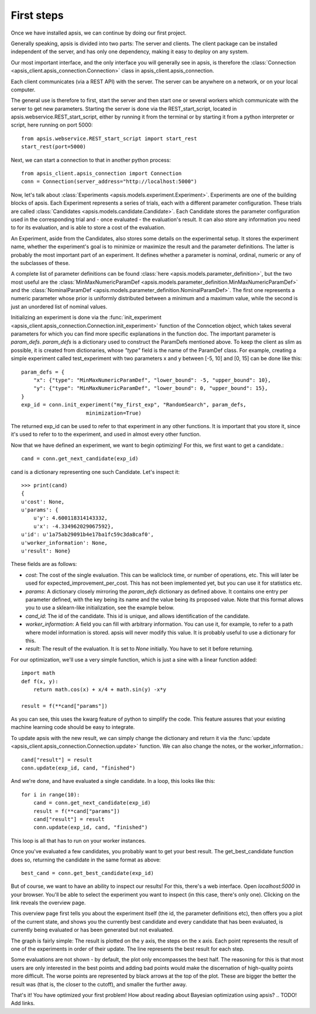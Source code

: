 First steps
***********

Once we have installed apsis, we can continue by doing our first project.

Generally speaking, apsis is divided into two parts: The server and clients. The client package can be installed independent of the server, and has only one dependency, making it easy to deploy on any system.

Our most important interface, and the only interface you will generally see in apsis, is therefore the :class:`Connection <apsis_client.apsis_connection.Connection>` class in apsis_client.apsis_connection.

Each client communicates (via a REST API) with the server. The server can be anywhere on a network, or on your local computer.

The general use is therefore to first, start the server and then start one or several workers which communicate with the server to get new parameters. Starting the server is done via the REST_start_script, located in apsis.webservice.REST_start_script, either by running it from the terminal or by starting it from a python interpreter or script, here running on port 5000::

    from apsis.webservice.REST_start_script import start_rest
    start_rest(port=5000)
    
Next, we can start a connection to that in another python process::

    from apsis_client.apsis_connection import Connection
    conn = Connection(server_address="http://localhost:5000")

Now, let's talk about :class:`Experiments <apsis.models.experiment.Experiment>`. Experiments are one of the building blocks of apsis.
Each Experiment represents a series of trials, each with a different parameter configuration. These trials are called :class:`Candidates <apsis.models.candidate.Candidate>`. Each Candidate stores the parameter configuration used in the corresponding trial and - once evaluated - the evaluation's result. It can also store any information you need to for its evaluation, and is able to store a cost of the evaluation.

An Experiment, aside from the Candidates, also stores some details on the experimental setup. It stores the experiment name, whether the experiment's goal is to minimize or maximize the result and the parameter definitions. The latter is probably the most important part of an experiment. It defines whether a parameter is nominal, ordinal, numeric or any of the subclasses of these.

A complete list of parameter definitions can be found :class:`here <apsis.models.parameter_definition>`, but the two most useful are the :class:`MinMaxNumericParamDef <apsis.models.parameter_definition.MinMaxNumericParamDef>` and the :class:`NominalParamDef <apsis.models.parameter_definition.NominalParamDef>`. The first one represents a numeric parameter whose prior is uniformly distributed between a minimum and a maximum value, while the second is just an unordered list of nominal values.

Initializing an experiment is done via the :func:`init_experiment  <apsis_client.apsis_connection.Connection.init_experiment>` function of the Conncetion object, which takes several parameters for which you can find more specific explanations in the function doc. The important parameter is `param_defs`. `param_defs` is a dictionary used to construct the ParamDefs mentioned above. To keep the client as slim as possible, it is created from dictionaries, whose `"type"` field is the name of the ParamDef class. For example, creating a simple experiment called test_experiment with two parameters x and y between [-5, 10] and [0, 15] can be done like this::

    
    param_defs = {
        "x": {"type": "MinMaxNumericParamDef", "lower_bound": -5, "upper_bound": 10},
        "y": {"type": "MinMaxNumericParamDef", "lower_bound": 0, "upper_bound": 15},
    }
    exp_id = conn.init_experiment("my_first_exp", "RandomSearch", param_defs,
                         minimization=True)

The returned exp_id can be used to refer to that experiment in any other functions. It is important that you store it, since it's used to refer to to the experiment, and used in almost every other function.

Now that we have defined an experiment, we want to begin optimizing! For this, we first want to get a candidate.::

    cand = conn.get_next_candidate(exp_id)
    
cand is a dictionary representing one such Candidate. Let's inspect it::

    >>> print(cand)
    {
    u'cost': None, 
    u'params': {
        u'y': 4.600118314143332, 
        u'x': -4.334962029067592}, 
    u'id': u'1a75ab29091b4e17ba1fc59c3da8caf0', 
    u'worker_information': None, 
    u'result': None}

These fields are as follows:

* `cost`: The cost of the single evaluation. This can be wallclock time, or number of operations, etc. This will later be used for expected_improvement_per_cost. This has not been implemented yet, but you can use it for statistics etc.
* `params`: A dictionary closely mirroring the `param_defs` dictionary as defined above. It contains one entry per parameter defined, with the key being its name and the value being its proposed value. Note that this format allows you to use a sklearn-like initialization, see the example below.
* `cand_id`: The id of the candidate. This id is unique, and allows identification of the candidate.
* `worker_information`: A field you can fill with arbitrary information. You can use it, for example, to refer to a path where model information is stored. apsis will never modify this value. It is probably useful to use a dictionary for this.
* `result`: The result of the evaluation. It is set to `None` initially. You have to set it before returning.

    
For our optimization, we'll use a very simple function, which is just a sine with a linear function added::

    import math
    def f(x, y):
        return math.cos(x) + x/4 + math.sin(y) -x*y
        
    result = f(**cand["params"])

As you can see, this uses the kwarg feature of python to simplify the code. This feature assures that your existing machine learning code should be easy to integrate.

To update apsis with the new result, we can simply change the dictionary and return it via the :func:`update <apsis_client.apsis_connection.Connection.update>` function. We can also change the notes, or the worker_information.::

    cand["result"] = result
    conn.update(exp_id, cand, "finished")
    
And we're done, and have evaluated a single candidate. In a loop, this looks like this::

    for i in range(10):
        cand = conn.get_next_candidate(exp_id)
        result = f(**cand["params"])
        cand["result"] = result
        conn.update(exp_id, cand, "finished")
        

This loop is all that has to run on your worker instances.

Once you've evaluated a few candidates, you probably want to get your best result. The get_best_candidate function does so, returning the candidate in the same format as above::

    best_cand = conn.get_best_candidate(exp_id)


But of course, we want to have an ability to inspect our results! For this, there's a web interface. Open `localhost:5000` in your browser. You'll be able to select the experiment you want to inspect (in this case, there's only one). Clicking on the link reveals the overview page.

This overview page first tells you about the experiment itself (the id, the parameter definitions etc), then offers you a plot of the current state, and shows you the currently best candidate and every candidate that has been evaluated, is currently being evaluated or has been generated but not evaluated.

The graph is fairly simple: The result is plotted on the y axis, the steps on the x axis. Each point represents the result of one of the experiments in order of their update. The line represents the best result for each step.

Some evaluations are not shown - by default, the plot only encompasses the best half. The reasoning for this is that most users are only interested in the best points and adding bad points would make the discernation of high-quality points more difficult. The worse points are represented by black arrows at the top of the plot. These are bigger the better the result was (that is, the closer to the cutoff), and smaller the further away.

That's it! You have optimized your first problem! How about reading about Bayesian optimization using apsis? .. TODO! Add links.
